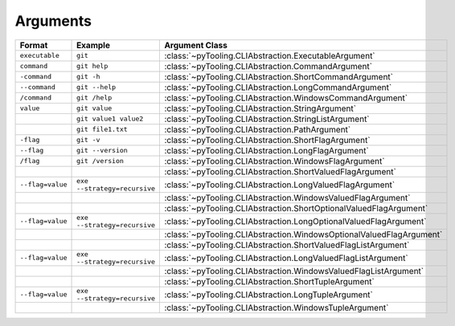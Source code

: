 Arguments
#########

.. mermaid::

   graph LR;
     CLA[CommandLineArgument] ----> EA[ExecutableArgument];
     CLA --> NCLA[NamedCommandLineArgument];
     NCLA ---> FA[FlagArgument];
     FA --> SFA["<b>ShortFlagArgument</b><br/><div style='font-family: monospace'>-flag</div>"];
     FA --> LFA["<b>LongFlagArgument</b><br/><div style='font-family: monospace'>--flag</div>"];
     FA --> WFA["<b>WindowsFlagArgument</b><br/><div style='font-family: monospace'>/flag</div>"];
     CLA ---> VCLA[ValuedCommandLineArgument];
     VCLA --> SA["<b>StringArgument</b><br/><div style='font-family: monospace'>command</div>"];
     NCLA ---> CA["<b>CommandArgument</b><br/><div style='font-family: monospace'>command</div>"];
     CA --> SCA["<b>ShortCommandArgument</b><br/><div style='font-family: monospace'>-c</div>"];
     CA --> LCA["<b>LongCommandArgument</b><br/><div style='font-family: monospace'>--c</div>"];
     CA --> WCA["<b>WindowsCommandArgument</b><br/><div style='font-family: monospace'>/c</div>"];
     NCLA --> NVCLA[NameValuedCommandLineArgument];
     NVCLA --> VFA["<b>ValuedFlagArgument</b><br/><div style='font-family: monospace'>output=file.txt</div>"];
     VFA --> SVFA["<b>ShortValuedFlagArgument</b><br/><div style='font-family: monospace'>-output=file.txt</div>"];
     VFA --> LVFA["<b>LongValuedFlagArgument</b><br/><div style='font-family: monospace'>--output=file.txt</div>"];
     VFA --> WVFA["<b>WindowsValuedFlagArgument</b><br/><div style='font-family: monospace'>/output=file.txt</div>"];
     NVCLA --> OVFA[OptionalValuedFlagArgument];
     OVFA --> SOVFA["<b>ShortOptionalValuedFlagArgument</b><br/><div style='font-family: monospace'>-output</div><br/><div style='font-family: monospace'>-output=file.txt</div>"];
     OVFA --> LOVFA["<b>LongOptionalValuedFlagArgument</b><br/><div style='font-family: monospace'>--output</div><br/><div style='font-family: monospace'>--output=file.txt</div>"];
     OVFA --> WOVFA["<b>WindowsOptionalValuedFlagArgument</b><br/><div style='font-family: monospace'>/output</div><br/><div style='font-family: monospace'>/output=file.txt</div>"];
     NCLA --> NTCLA[NamedTupledCommandLineArgument];
     NTCLA --> TA[TupleArgument];
     TA --> STA["<b>ShortTupleArgument</b><br/><div style='font-family: monospace'>-output file.txt</div>"];
     TA --> LTA["<b>LongTupleArgument</b><br/><div style='font-family: monospace'>--output file.txt</div>"];
     TA --> WTA["<b>WindowsTupleArgument</b><br/><div style='font-family: monospace'>/output file.txt</div>"];


+----------------------+-----------------------------------------------------+------------------------------------------------------------------------+
| **Format**           | **Example**                                         | **Argument Class**                                                     |
+======================+=====================================================+========================================================================+
| ``executable``       | ``git``                                             | :class:`~pyTooling.CLIAbstraction.ExecutableArgument`                  |
+----------------------+-----------------------------------------------------+------------------------------------------------------------------------+
| ``command``          | ``git help``                                        | :class:`~pyTooling.CLIAbstraction.CommandArgument`                     |
+----------------------+-----------------------------------------------------+------------------------------------------------------------------------+
| ``-command``         | ``git -h``                                          | :class:`~pyTooling.CLIAbstraction.ShortCommandArgument`                |
+----------------------+-----------------------------------------------------+------------------------------------------------------------------------+
| ``--command``        | ``git --help``                                      | :class:`~pyTooling.CLIAbstraction.LongCommandArgument`                 |
+----------------------+-----------------------------------------------------+------------------------------------------------------------------------+
| ``/command``         | ``git /help``                                       | :class:`~pyTooling.CLIAbstraction.WindowsCommandArgument`              |
+----------------------+-----------------------------------------------------+------------------------------------------------------------------------+
| ``value``            | ``git value``                                       | :class:`~pyTooling.CLIAbstraction.StringArgument`                      |
+----------------------+-----------------------------------------------------+------------------------------------------------------------------------+
|                      | ``git value1 value2``                               | :class:`~pyTooling.CLIAbstraction.StringListArgument`                  |
+----------------------+-----------------------------------------------------+------------------------------------------------------------------------+
|                      | ``git file1.txt``                                   | :class:`~pyTooling.CLIAbstraction.PathArgument`                        |
+----------------------+-----------------------------------------------------+------------------------------------------------------------------------+
| ``-flag``            | ``git -v``                                          | :class:`~pyTooling.CLIAbstraction.ShortFlagArgument`                   |
+----------------------+-----------------------------------------------------+------------------------------------------------------------------------+
| ``--flag``           | ``git --version``                                   | :class:`~pyTooling.CLIAbstraction.LongFlagArgument`                    |
+----------------------+-----------------------------------------------------+------------------------------------------------------------------------+
| ``/flag``            | ``git /version``                                    | :class:`~pyTooling.CLIAbstraction.WindowsFlagArgument`                 |
+----------------------+-----------------------------------------------------+------------------------------------------------------------------------+
|                      |                                                     | :class:`~pyTooling.CLIAbstraction.ShortValuedFlagArgument`             |
+----------------------+-----------------------------------------------------+------------------------------------------------------------------------+
| ``--flag=value``     | ``exe --strategy=recursive``                        | :class:`~pyTooling.CLIAbstraction.LongValuedFlagArgument`              |
+----------------------+-----------------------------------------------------+------------------------------------------------------------------------+
|                      |                                                     | :class:`~pyTooling.CLIAbstraction.WindowsValuedFlagArgument`           |
+----------------------+-----------------------------------------------------+------------------------------------------------------------------------+
|                      |                                                     | :class:`~pyTooling.CLIAbstraction.ShortOptionalValuedFlagArgument`     |
+----------------------+-----------------------------------------------------+------------------------------------------------------------------------+
| ``--flag=value``     | ``exe --strategy=recursive``                        | :class:`~pyTooling.CLIAbstraction.LongOptionalValuedFlagArgument`      |
+----------------------+-----------------------------------------------------+------------------------------------------------------------------------+
|                      |                                                     | :class:`~pyTooling.CLIAbstraction.WindowsOptionalValuedFlagArgument`   |
+----------------------+-----------------------------------------------------+------------------------------------------------------------------------+
|                      |                                                     | :class:`~pyTooling.CLIAbstraction.ShortValuedFlagListArgument`         |
+----------------------+-----------------------------------------------------+------------------------------------------------------------------------+
| ``--flag=value``     | ``exe --strategy=recursive``                        | :class:`~pyTooling.CLIAbstraction.LongValuedFlagListArgument`          |
+----------------------+-----------------------------------------------------+------------------------------------------------------------------------+
|                      |                                                     | :class:`~pyTooling.CLIAbstraction.WindowsValuedFlagListArgument`       |
+----------------------+-----------------------------------------------------+------------------------------------------------------------------------+
|                      |                                                     | :class:`~pyTooling.CLIAbstraction.ShortTupleArgument`                  |
+----------------------+-----------------------------------------------------+------------------------------------------------------------------------+
| ``--flag=value``     | ``exe --strategy=recursive``                        | :class:`~pyTooling.CLIAbstraction.LongTupleArgument`                   |
+----------------------+-----------------------------------------------------+------------------------------------------------------------------------+
|                      |                                                     | :class:`~pyTooling.CLIAbstraction.WindowsTupleArgument`                |
+----------------------+-----------------------------------------------------+------------------------------------------------------------------------+
